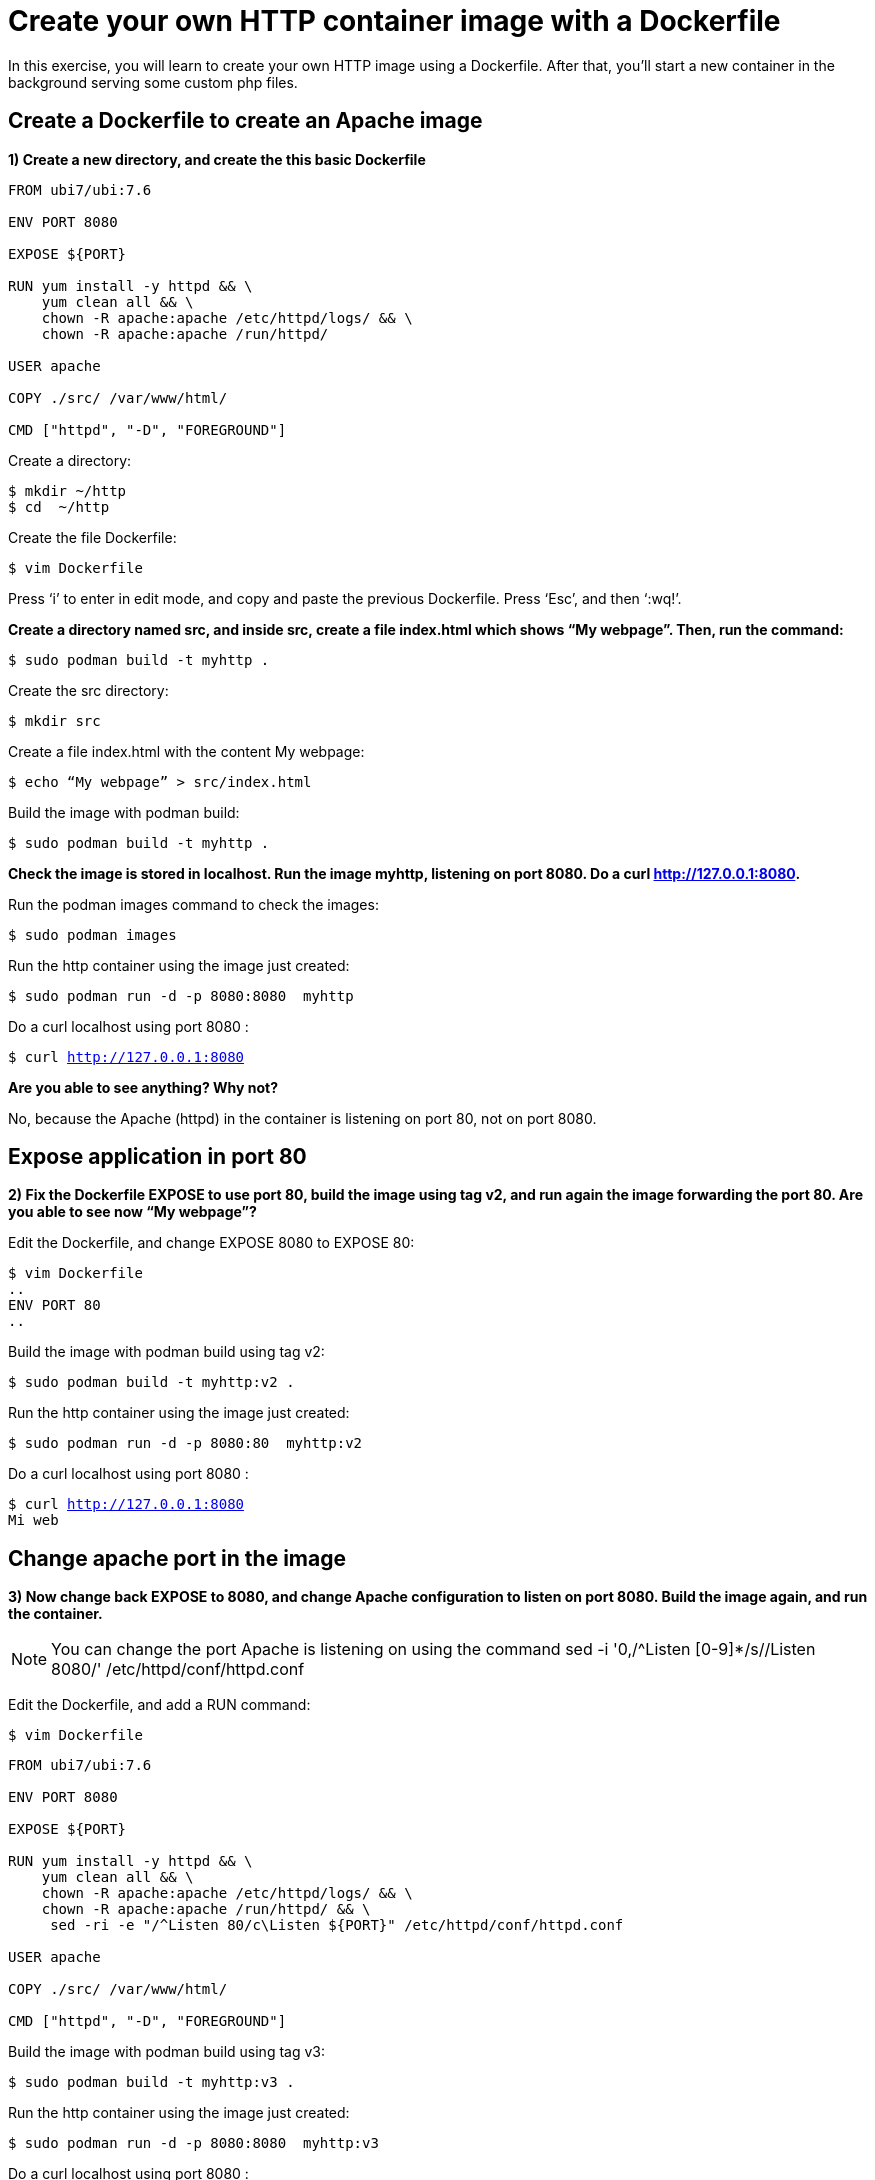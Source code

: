 = Create your own HTTP container image with a Dockerfile

In this exercise, you will learn to create your own HTTP image using a Dockerfile. After that, you’ll start a new container in the background serving some custom php files.

[#dockerfile]
== Create a Dockerfile to create an Apache image

**1) Create a new directory, and create the this basic Dockerfile**

[.lines_7]
[source,dockerfile,subs="+macros,+attributes"]
----
FROM ubi7/ubi:7.6

ENV PORT 8080

EXPOSE ${PORT}

RUN yum install -y httpd && \
    yum clean all && \
    chown -R apache:apache /etc/httpd/logs/ && \
    chown -R apache:apache /run/httpd/

USER apache

COPY ./src/ /var/www/html/

CMD ["httpd", "-D", "FOREGROUND"]            
----

Create a directory:

[source,bash,subs="+macros,+attributes"]
----
$ mkdir ~/http
$ cd  ~/http
----

Create the file Dockerfile:

[source,bash,subs="+macros,+attributes"]
----
$ vim Dockerfile
----

Press ‘i’ to enter in edit mode, and copy and paste the previous Dockerfile. Press ‘Esc’, and then ‘:wq!’.

**Create a directory named src, and inside src, create a file index.html which shows “My webpage”. Then, run the command:**


[source,bash,subs="+macros,+attributes"]
----
$ sudo podman build -t myhttp .
----

Create the src directory:

[source,bash,subs="+macros,+attributes"]
----
$ mkdir src
----

Create a file index.html with the content My webpage:

[source,bash,subs="+macros,+attributes"]
----
$ echo “My webpage” > src/index.html
----

Build the image with podman build:

[source,bash,subs="+macros,+attributes"]
----
$ sudo podman build -t myhttp .
----

**Check the image is stored in localhost. Run the image myhttp, listening on port 8080. Do a curl http://127.0.0.1:8080.**

Run the podman images command to check the images:

[source,bash,subs="+macros,+attributes"]
----
$ sudo podman images
----

Run the http container using the image just created:

[source,bash,subs="+macros,+attributes"]
----
$ sudo podman run -d -p 8080:8080  myhttp
----

Do a curl localhost using port 8080 :

[source,bash,subs="+macros,+attributes"]
----
$ curl http://127.0.0.1:8080 
----

**Are you able to see anything? Why not?**

No, because the Apache (httpd) in the container is listening on port 80, not on port 8080.


[#expose]
== Expose application in port 80

**2) Fix the Dockerfile EXPOSE to use port 80, build the image using tag v2, and run again the image forwarding the port 80. Are you able to see now “My webpage”?**

Edit the Dockerfile, and change EXPOSE 8080 to EXPOSE 80:

[source,bash,subs="+macros,+attributes"]
----
$ vim Dockerfile
..
ENV PORT 80
..
----

Build the image with podman build using tag v2:

[source,bash,subs="+macros,+attributes"]
----
$ sudo podman build -t myhttp:v2 .
----

Run the http container using the image just created:

[source,bash,subs="+macros,+attributes"]
----
$ sudo podman run -d -p 8080:80  myhttp:v2
----

Do a curl localhost using port 8080 :

[source,bash,subs="+macros,+attributes"]
----
$ curl http://127.0.0.1:8080 
Mi web
----

[#port]
== Change apache port in the image

**3) Now change back EXPOSE to 8080, and change Apache configuration to listen on port 8080. Build the image again, and run the container.**  

[NOTE]
====
You can change the port Apache is listening on using the command
sed -i '0,/^Listen [0-9]*/s//Listen 8080/' /etc/httpd/conf/httpd.conf
====

Edit the Dockerfile, and add a RUN command:

[source,bash,subs="+macros,+attributes"]
----
$ vim Dockerfile
----

[source,dockerfile,subs="+macros,+attributes"]
----
FROM ubi7/ubi:7.6

ENV PORT 8080

EXPOSE ${PORT}

RUN yum install -y httpd && \
    yum clean all && \
    chown -R apache:apache /etc/httpd/logs/ && \
    chown -R apache:apache /run/httpd/ && \
     sed -ri -e "/^Listen 80/c\Listen ${PORT}" /etc/httpd/conf/httpd.conf

USER apache

COPY ./src/ /var/www/html/

CMD ["httpd", "-D", "FOREGROUND"]        
----

Build the image with podman build using tag v3:

[source,bash,subs="+macros,+attributes"]
----
$ sudo podman build -t myhttp:v3 .
----

Run the http container using the image just created:

[source,bash,subs="+macros,+attributes"]
----
$ sudo podman run -d -p 8080:8080  myhttp:v3
----

Do a curl localhost using port 8080 :

[source,bash,subs="+macros,+attributes"]
----
$ curl http://127.0.0.1:8080 
----

**Are you able to connect now forwarding port 8080? Why?**

Yes, Apache is now listening on port 8080, so the connection is successful.

